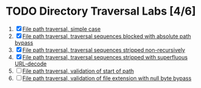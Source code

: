 * TODO Directory Traversal Labs [4/6]
1. [X] [[./lab1.org][File path traversal, simple case]]
2. [X] [[./lab2.org][File path traversal, traversal sequences blocked with absolute path bypass]]
3. [X] [[./lab3.org][File path traversal, traversal sequences stripped non-recursively]]
4. [X] [[./lab4.org][File path traversal, traversal sequences stripped with superfluous URL-decode]]
5. [ ] [[./lab5.org][File path traversal, validation of start of path]]
6. [ ] [[./lab6.org][File path traversal, validation of file extension with null byte bypass]]
